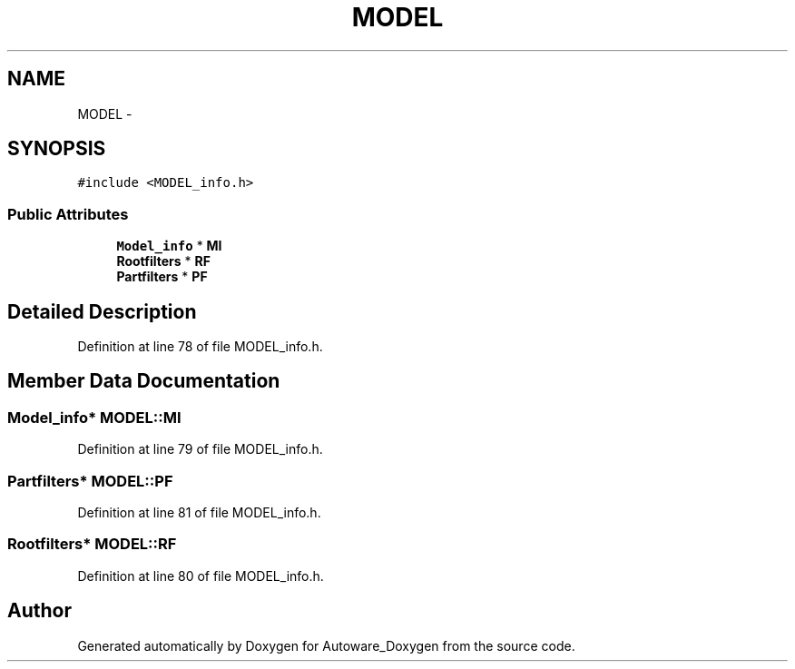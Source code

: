 .TH "MODEL" 3 "Fri May 22 2020" "Autoware_Doxygen" \" -*- nroff -*-
.ad l
.nh
.SH NAME
MODEL \- 
.SH SYNOPSIS
.br
.PP
.PP
\fC#include <MODEL_info\&.h>\fP
.SS "Public Attributes"

.in +1c
.ti -1c
.RI "\fBModel_info\fP * \fBMI\fP"
.br
.ti -1c
.RI "\fBRootfilters\fP * \fBRF\fP"
.br
.ti -1c
.RI "\fBPartfilters\fP * \fBPF\fP"
.br
.in -1c
.SH "Detailed Description"
.PP 
Definition at line 78 of file MODEL_info\&.h\&.
.SH "Member Data Documentation"
.PP 
.SS "\fBModel_info\fP* MODEL::MI"

.PP
Definition at line 79 of file MODEL_info\&.h\&.
.SS "\fBPartfilters\fP* MODEL::PF"

.PP
Definition at line 81 of file MODEL_info\&.h\&.
.SS "\fBRootfilters\fP* MODEL::RF"

.PP
Definition at line 80 of file MODEL_info\&.h\&.

.SH "Author"
.PP 
Generated automatically by Doxygen for Autoware_Doxygen from the source code\&.
